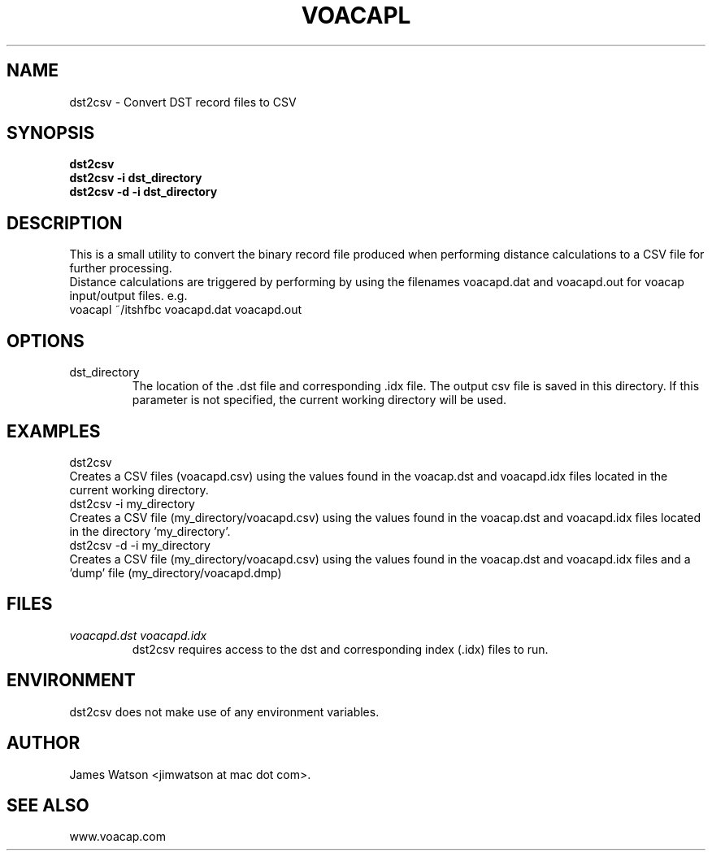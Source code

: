 .\" Process this file with
.\" groff -man -Tascii voacapl.man
.\"
.TH VOACAPL 1 "SEO 2013" Linux "User Manuals"
.SH NAME
dst2csv \- Convert DST record files to CSV
.SH SYNOPSIS
.B dst2csv
.br
.B dst2csv -i dst_directory
.br
.B dst2csv -d -i dst_directory
.br
.SH DESCRIPTION
This is a small utility to convert the binary record file produced when performing
distance calculations to a CSV file for further processing.
.br
Distance calculations are triggered by performing by using the filenames
voacapd.dat and voacapd.out for voacap input/output files. e.g.
.br
voacapl ~/itshfbc voacapd.dat voacapd.out
.br
.SH OPTIONS
.IP dst_directory
The location of the .dst file and corresponding .idx file.  The output csv file
is saved in this directory.  If this parameter is not specified, the current
working directory will be used.
.SH EXAMPLES
dst2csv
.br
Creates a CSV files (voacapd.csv) using the values found in the voacap.dst and
voacapd.idx files located in the current working directory.
.br
dst2csv -i my_directory
.br
Creates a CSV file (my_directory/voacapd.csv) using the values found in the
voacap.dst and voacapd.idx files located in the directory 'my_directory'.
.br
dst2csv -d -i my_directory
.br
Creates a CSV file (my_directory/voacapd.csv) using the values found in the
voacap.dst and voacapd.idx files and a 'dump' file (my_directory/voacapd.dmp)

.SH FILES
.I voacapd.dst voacapd.idx
.RS
dst2csv requires access to the dst and corresponding index (.idx) files to run.

.SH ENVIRONMENT
dst2csv does not make use of any environment variables.
.SH AUTHOR
James Watson <jimwatson at mac dot com>.
.SH "SEE ALSO"
www.voacap.com
